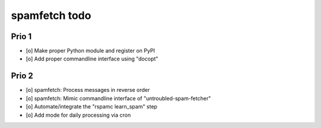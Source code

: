 ##############
spamfetch todo
##############

******
Prio 1
******
- [o] Make proper Python module and register on PyPI
- [o] Add proper commandline interface using "docopt"

******
Prio 2
******
- [o] spamfetch: Process messages in reverse order
- [o] spamfetch: Mimic commandline interface of "untroubled-spam-fetcher"
- [o] Automate/integrate the "rspamc learn_spam" step
- [o] Add mode for daily processing via cron
